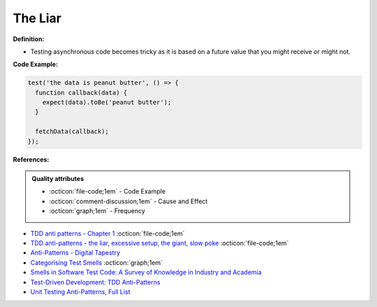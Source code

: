 The Liar
^^^^^
**Definition:**

* Testing asynchronous code becomes tricky as it is based on a future value that you might receive or might not.


**Code Example:**

.. code-block:: ruby

  test('the data is peanut butter', () => {
    function callback(data) {
      expect(data).toBe('peanut butter');
    }
    
    fetchData(callback);
  });


**References:**

.. admonition:: Quality attributes

    * :octicon:`file-code;1em` -  Code Example
    * :octicon:`comment-discussion;1em` -  Cause and Effect
    * :octicon:`graph;1em` -  Frequency

* `TDD anti patterns - Chapter 1 <https://www.codurance.com/publications/tdd-anti-patterns-chapter-1>`_ :octicon:`file-code;1em`
* `TDD anti-patterns - the liar, excessive setup, the giant, slow poke <https://marabesi.com/tdd/2021/08/28/tdd-anti-patterns.html>`_ :octicon:`file-code;1em`
* `Anti-Patterns - Digital Tapestry <https://digitaltapestry.net/testify/manual/AntiPatterns.html>`_
* `Categorising Test Smells <https://citeseerx.ist.psu.edu/viewdoc/download?doi=10.1.1.696.5180&rep=rep1&type=pdf>`_ :octicon:`graph;1em`
* `Smells in Software Test Code: A Survey of Knowledge in Industry and Academia <https://www.sciencedirect.com/science/article/abs/pii/S0164121217303060>`_
* `Test-Driven Development: TDD Anti-Patterns <https://bryanwilhite.github.io/the-funky-knowledge-base/entry/kb2076072213/>`_
* `Unit Testing Anti-Patterns, Full List <https://www.yegor256.com/2018/12/11/unit-testing-anti-patterns.html>`_

